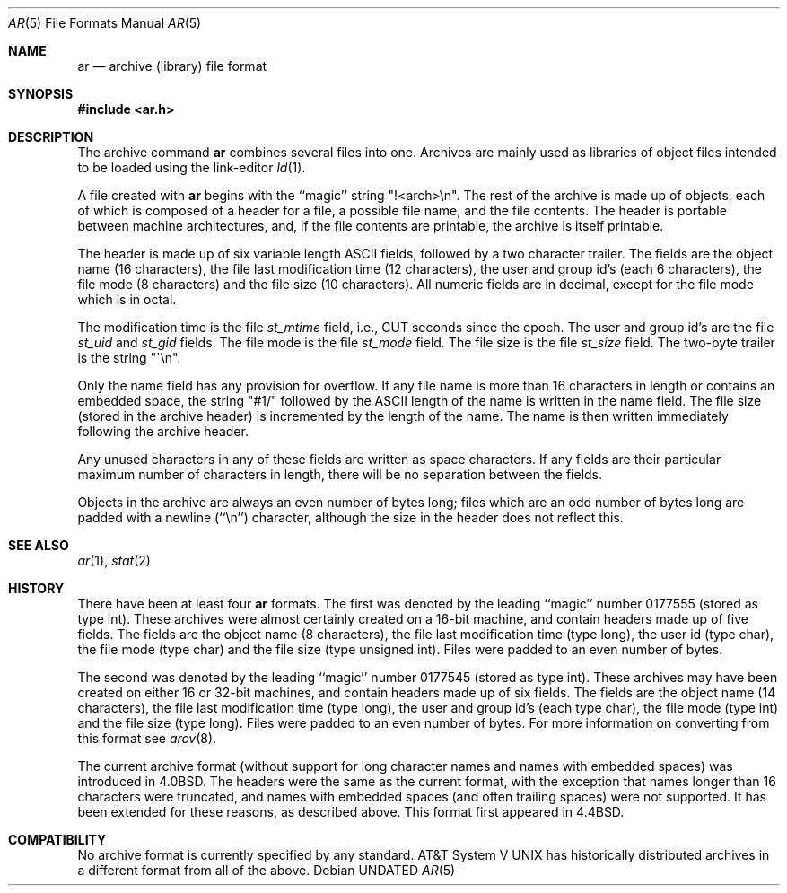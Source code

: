 .\" Copyright (c) 1990, 1991, 1993
.\"	The Regents of the University of California.  All rights reserved.
.\"
.\" %sccs.include.redist.roff%
.\"
.\"     @(#)ar.5.5	8.1 (Berkeley) %G%
.\"
.Dd 
.Dt AR 5
.Os
.Sh NAME
.Nm ar
.Nd archive (library) file format
.Sh SYNOPSIS
.Fd #include <ar.h>
.Sh DESCRIPTION
The archive command
.Nm ar
combines several files into one.
Archives are mainly used as libraries of object files intended to be
loaded using the link-editor
.Xr ld 1 .
.Pp
A file created with
.Nm ar
begins with the ``magic'' string "!<arch>\en".
The rest of the archive is made up of objects, each of which is composed
of a header for a file, a possible file name, and the file contents.
The header is portable between machine architectures, and, if the file
contents are printable, the archive is itself printable.
.Pp
The header is made up of six variable length
.Tn ASCII
fields, followed by a
two character trailer.
The fields are the object name (16 characters), the file last modification
time (12 characters), the user and group id's (each 6 characters), the file
mode (8 characters) and the file size (10 characters).
All numeric fields are in decimal, except for the file mode which is in
octal.
.Pp
The modification time is the file
.Fa st_mtime
field, i.e.,
.Dv CUT
seconds since
the epoch.
The user and group id's are the file
.Fa st_uid
and
.Fa st_gid
fields.
The file mode is the file
.Fa st_mode
field.
The file size is the file
.Fa st_size
field.
The two-byte trailer is the string "\`\en".
.Pp
Only the name field has any provision for overflow.
If any file name is more than 16 characters in length or contains an
embedded space, the string "#1/" followed by the
.Tn ASCII
length of the
name is written in the name field.
The file size (stored in the archive header) is incremented by the length
of the name.
The name is then written immediately following the archive header.
.Pp
Any unused characters in any of these fields are written as space
characters.
If any fields are their particular maximum number of characters in
length, there will be no separation between the fields.
.Pp
Objects in the archive are always an even number of bytes long; files
which are an odd number of bytes long are padded with a newline (``\en'')
character, although the size in the header does not reflect this.
.Sh SEE ALSO
.Xr ar 1 ,
.Xr stat 2
.Sh HISTORY
There have been at least four
.Nm ar
formats.
The first was denoted by the leading ``magic'' number 0177555 (stored as
type int).
These archives were almost certainly created on a 16-bit machine, and
contain headers made up of five fields.
The fields are the object name (8 characters), the file last modification
time (type long), the user id (type char), the file mode (type char) and
the file size (type unsigned int).
Files were padded to an even number of bytes.
.Pp
The second was denoted by the leading ``magic'' number 0177545 (stored as
type int).
These archives may have been created on either 16 or 32-bit machines, and
contain headers made up of six fields.
The fields are the object name (14 characters), the file last modification
time (type long), the user and group id's (each type char), the file mode
(type int) and the file size (type long).
Files were padded to an even number of bytes.
For more information on converting from this format see
.Xr arcv 8 .
.Pp
The current archive format (without support for long character names and
names with embedded spaces) was introduced in
.Bx 4.0 .
The headers were the same as the current format, with the exception that
names longer than 16 characters were truncated, and names with embedded
spaces (and often trailing spaces) were not supported.
It has been extended for these reasons,
as described above.
This format first appeared in 4.4BSD.
.Sh COMPATIBILITY
No archive format is currently specified by any standard.
.At V
has historically distributed archives in a different format from
all of the above.
